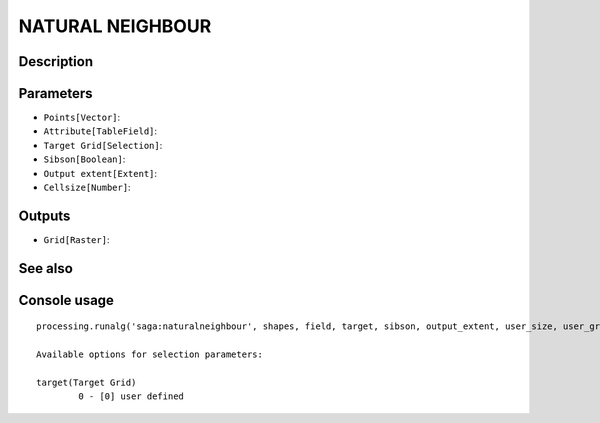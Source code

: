 NATURAL NEIGHBOUR
=================

Description
-----------

Parameters
----------

- ``Points[Vector]``:
- ``Attribute[TableField]``:
- ``Target Grid[Selection]``:
- ``Sibson[Boolean]``:
- ``Output extent[Extent]``:
- ``Cellsize[Number]``:

Outputs
-------

- ``Grid[Raster]``:

See also
---------


Console usage
-------------


::

	processing.runalg('saga:naturalneighbour', shapes, field, target, sibson, output_extent, user_size, user_grid)

	Available options for selection parameters:

	target(Target Grid)
		0 - [0] user defined
